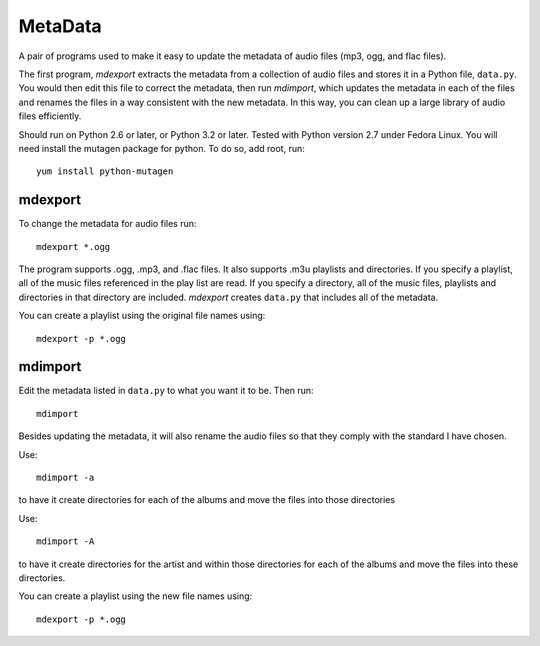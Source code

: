 MetaData
========

A pair of programs used to make it easy to update the metadata of audio files 
(mp3, ogg, and flac files).

The first program, *mdexport* extracts the metadata from a collection of audio 
files and stores it in a Python file, ``data.py``. You would then edit this file 
to correct the metadata, then run *mdimport*, which updates the metadata in each 
of the files and renames the files in a way consistent with the new metadata. In 
this way, you can clean up a large library of audio files efficiently.

Should run on Python 2.6 or later, or Python 3.2 or later. Tested with Python 
version 2.7 under Fedora Linux.  You will need install the mutagen package for 
python. To do so, add root, run::

    yum install python-mutagen

mdexport
--------
To change the metadata for audio files run::

    mdexport *.ogg

The program supports .ogg, .mp3, and .flac files. It also supports .m3u 
playlists and directories.  If you specify a playlist, all of the music files 
referenced in the play list are read. If you specify a directory, all of the 
music files, playlists and directories in that directory are included.  
*mdexport* creates ``data.py`` that includes all of the metadata.

You can create a playlist using the original file names using::

    mdexport -p *.ogg

mdimport
--------
Edit the metadata listed in ``data.py`` to what you want it to be. Then run::

    mdimport

Besides updating the metadata, it will also rename the audio files so that they 
comply with the standard I have chosen.

Use::

    mdimport -a

to have it create directories for each of the albums and move the files into 
those directories

Use::

    mdimport -A

to have it create directories for the artist and within those directories for 
each of the albums and move the files into these directories.

You can create a playlist using the new file names using::

    mdexport -p *.ogg
